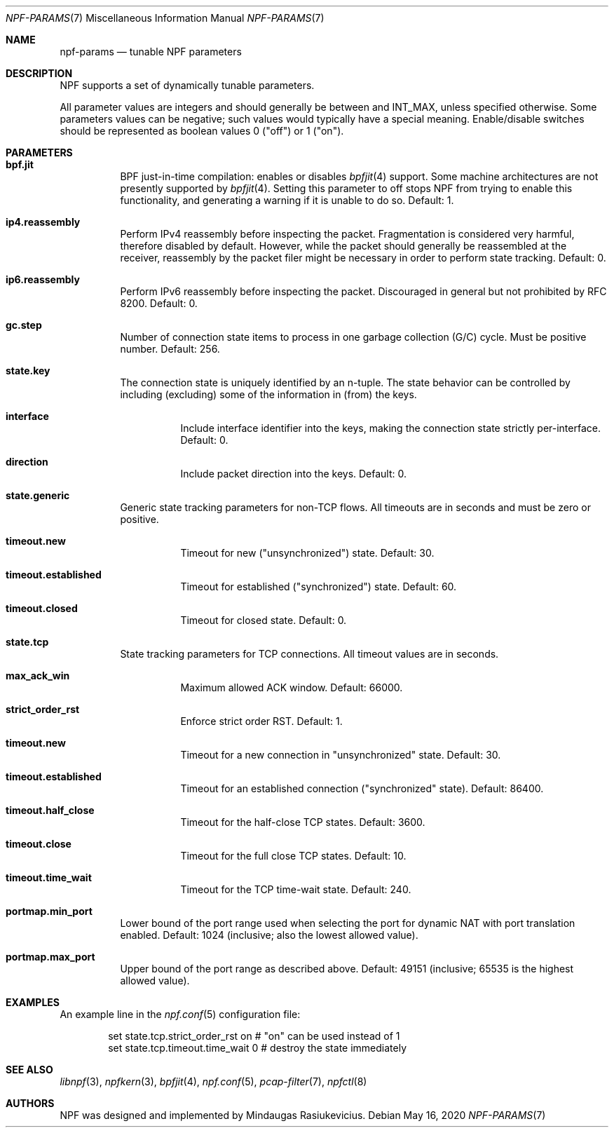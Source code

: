 .\"
.\" Copyright (c) 2019 Mindaugas Rasiukevicius <rmind at netbsd org>
.\" All rights reserved.
.\"
.\" Redistribution and use in source and binary forms, with or without
.\" modification, are permitted provided that the following conditions
.\" are met:
.\" 1. Redistributions of source code must retain the above copyright
.\"    notice, this list of conditions and the following disclaimer.
.\" 2. Redistributions in binary form must reproduce the above copyright
.\"    notice, this list of conditions and the following disclaimer in the
.\"    documentation and/or other materials provided with the distribution.
.\"
.\" THIS SOFTWARE IS PROVIDED BY THE AUTHOR AND CONTRIBUTORS ``AS IS'' AND
.\" ANY EXPRESS OR IMPLIED WARRANTIES, INCLUDING, BUT NOT LIMITED TO, THE
.\" IMPLIED WARRANTIES OF MERCHANTABILITY AND FITNESS FOR A PARTICULAR PURPOSE
.\" ARE DISCLAIMED.  IN NO EVENT SHALL THE AUTHOR OR CONTRIBUTORS BE LIABLE
.\" FOR ANY DIRECT, INDIRECT, INCIDENTAL, SPECIAL, EXEMPLARY, OR CONSEQUENTIAL
.\" DAMAGES (INCLUDING, BUT NOT LIMITED TO, PROCUREMENT OF SUBSTITUTE GOODS
.\" OR SERVICES; LOSS OF USE, DATA, OR PROFITS; OR BUSINESS INTERRUPTION)
.\" HOWEVER CAUSED AND ON ANY THEORY OF LIABILITY, WHETHER IN CONTRACT, STRICT
.\" LIABILITY, OR TORT (INCLUDING NEGLIGENCE OR OTHERWISE) ARISING IN ANY WAY
.\" OUT OF THE USE OF THIS SOFTWARE, EVEN IF ADVISED OF THE POSSIBILITY OF
.\" SUCH DAMAGE.
.\"
.Dd May 16, 2020
.Dt NPF-PARAMS 7
.Os
.Sh NAME
.Nm npf-params
.Nd tunable NPF parameters
.Sh DESCRIPTION
NPF supports a set of dynamically tunable parameters.
.Pp
All parameter values are integers and should generally be between and INT_MAX,
unless specified otherwise.
Some parameters values can be negative; such values would typically
have a special meaning.
Enable/disable switches should be represented as boolean values 0 ("off")
or 1 ("on").
.Sh PARAMETERS
.Bl -tag -width "123456"
.\" ---
.Bl -tag -width "123456"
.It Li bpf.jit
BPF just-in-time compilation: enables or disables
.Xr bpfjit 4
support.
Some machine architectures are not presently supported by
.Xr bpfjit 4 .
Setting this parameter to off stops NPF from trying to enable this
functionality, and generating a warning if it is unable to do so.
Default: 1.
.El
.\" ---
.Bl -tag -width "123456"
.It Li ip4.reassembly
Perform IPv4 reassembly before inspecting the packet.
Fragmentation is considered very harmful, therefore disabled by default.
However, while the packet should generally be reassembled at the receiver,
reassembly by the packet filer might be necessary in order to perform state
tracking.
Default: 0.
.It Li ip6.reassembly
Perform IPv6 reassembly before inspecting the packet.
Discouraged in general but not prohibited by RFC 8200.
Default: 0.
.El
.\" ---
.Bl -tag -width "123456"
.It Li gc.step
Number of connection state items to process in one garbage collection
(G/C) cycle.
Must be positive number.
Default: 256.
.El
.\" ---
.It Li state.key
The connection state is uniquely identified by an n-tuple.
The state behavior can be controlled by including (excluding)
some of the information in (from) the keys.
.Bl -tag -width "123456"
.It Li interface
Include interface identifier into the keys, making the connection
state strictly per-interface.
Default: 0.
.It Li direction
Include packet direction into the keys.
Default: 0.
.El
.\" ---
.It Li state.generic
Generic state tracking parameters for non-TCP flows.
All timeouts are in seconds and must be zero or positive.
.Bl -tag -width "123456"
.It Li timeout.new
Timeout for new ("unsynchronized") state.
Default: 30.
.It Li timeout.established
Timeout for established ("synchronized") state.
Default: 60.
.It Li timeout.closed
Timeout for closed state.
Default: 0.
.El
.\" ---
.It Li state.tcp
State tracking parameters for TCP connections.
All timeout values are in seconds.
.Bl -tag -width "123456"
.It Li max_ack_win
Maximum allowed ACK window.
Default: 66000.
.It Li strict_order_rst
Enforce strict order RST.
Default: 1.
.\" -
.It Li timeout.new
Timeout for a new connection in "unsynchronized" state.
Default: 30.
.It Li timeout.established
Timeout for an established connection ("synchronized" state).
Default: 86400.
.It Li timeout.half_close
Timeout for the half-close TCP states.
Default: 3600.
.It Li timeout.close
Timeout for the full close TCP states.
Default: 10.
.It Li timeout.time_wait
Timeout for the TCP time-wait state.
Default: 240.
.El
.\" ---
.It Li portmap.min_port
Lower bound of the port range used when selecting the port
for dynamic NAT with port translation enabled.
Default: 1024 (inclusive; also the lowest allowed value).
.It Li portmap.max_port
Upper bound of the port range as described above.
Default: 49151 (inclusive; 65535 is the highest allowed value).
.\" ---
.El
.\" -----
.Sh EXAMPLES
An example line in the
.Xr npf.conf 5
configuration file:
.Bd -literal -offset indent
set state.tcp.strict_order_rst on       # "on" can be used instead of 1
set state.tcp.timeout.time_wait 0       # destroy the state immediately
.Ed
.\" -----
.Sh SEE ALSO
.Xr libnpf 3 ,
.Xr npfkern 3 ,
.Xr bpfjit 4 ,
.Xr npf.conf 5 ,
.Xr pcap-filter 7 ,
.Xr npfctl 8
.\" -----
.Sh AUTHORS
NPF
was designed and implemented by
.An Mindaugas Rasiukevicius .

